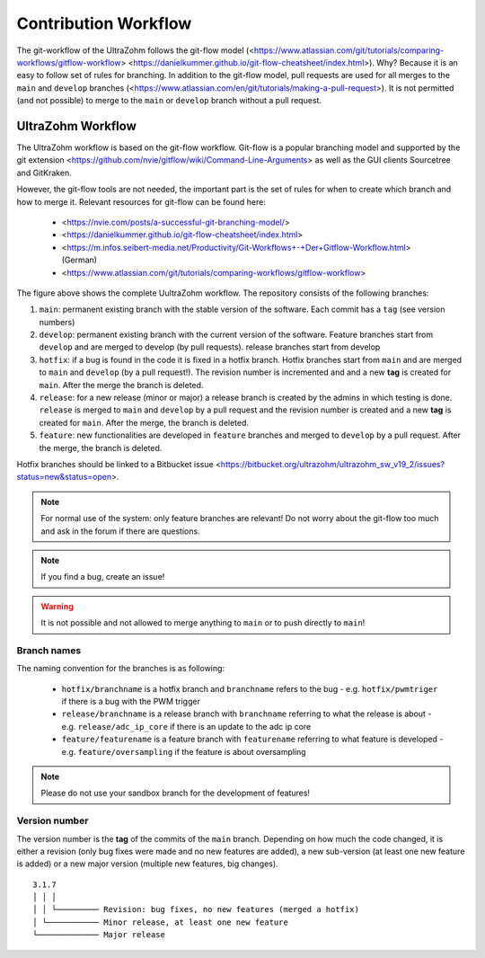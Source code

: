 =====================
Contribution Workflow
=====================

The git-workflow of the UltraZohm follows the git-flow model (<https://www.atlassian.com/git/tutorials/comparing-workflows/gitflow-workflow> <https://danielkummer.github.io/git-flow-cheatsheet/index.html>).
Why? Because it is an easy to follow set of rules for branching.
In addition to the git-flow model, pull requests are used for all merges to the ``main`` and ``develop`` branches (<https://www.atlassian.com/en/git/tutorials/making-a-pull-request>).
It is not permitted (and not possible) to merge to the ``main`` or ``develop`` branch without a pull request.

UltraZohm Workflow
------------------

The UltraZohm workflow is based on the git-flow workflow.
Git-flow is a popular branching model and supported by the git extension <https://github.com/nvie/gitflow/wiki/Command-Line-Arguments> as well as the GUI clients Sourcetree and GitKraken.

However, the git-flow tools are not needed, the important part is the set of rules for when to create which branch and how to merge it.
Relevant resources for git-flow can be found here:

  * <https://nvie.com/posts/a-successful-git-branching-model/>
  * <https://danielkummer.github.io/git-flow-cheatsheet/index.html>
  * <https://m.infos.seibert-media.net/Productivity/Git-Workflows+-+Der+Gitflow-Workflow.html> (German)
  * <https://www.atlassian.com/git/tutorials/comparing-workflows/gitflow-workflow>

.. image:: https://m.infos.seibert-media.net/resources/images/a5ec2c8628f19e0e6de758825b2cd25a-1:1541409413000-Gitflow-Workflow-4.png

The figure above shows the complete UultraZohm workflow.
The repository consists of the following branches:

1. ``main``: permanent existing branch with the stable version of the software. Each commit has a ``tag`` (see version numbers)
2. ``develop``: permanent existing branch with the current version of the software. Feature branches start from ``develop`` and are merged to develop (by pull requests). release branches start from develop
3. ``hotfix``: if a bug is found in the code it is fixed in a hotfix branch. Hotfix branches start from ``main`` and are merged to ``main`` and ``develop`` (by a pull request!). The revision number is incremented and and a new **tag** is created for ``main``. After the merge the branch is deleted.
4. ``release``: for a new release (minor or major) a release branch is created by the admins in which testing is done. ``release`` is merged to ``main`` and ``develop`` by a pull request and the revision number is created and a new **tag** is created for ``main``. After the merge, the branch is deleted.
5. ``feature``: new functionalities are developed in ``feature`` branches and merged to ``develop`` by a pull request. After the merge, the branch is deleted.

Hotfix branches should be linked to a Bitbucket issue <https://bitbucket.org/ultrazohm/ultrazohm_sw_v19_2/issues?status=new&status=open>.

.. note::
  For normal use of the system: only feature branches are relevant!
  Do not worry about the git-flow too much and ask in the forum if there are questions.

.. note::
  If you find a bug, create an issue!

.. warning::

  It is not possible and not allowed to merge anything to ``main`` or to push directly to ``main``!

Branch names
************

The naming convention for the branches is as following:

 * ``hotfix/branchname``  is a hotfix branch and ``branchname`` refers to the bug - e.g. ``hotfix/pwmtriger`` if there is a bug with the PWM trigger
 * ``release/branchname`` is a release branch with ``branchname`` referring to what the release is about - e.g. ``release/adc_ip_core`` if there is an update to the adc ip core
 * ``feature/featurename`` is a feature branch with ``featurename`` referring to what feature is developed - e.g. ``feature/oversampling`` if the feature is about oversampling

.. note::

  Please do not use your sandbox branch for the development of features!

Version number
**************

The version number is the **tag** of the commits of the ``main`` branch.
Depending on how much the code changed, it is either a revision (only bug fixes were made and no new features are added), a new sub-version (at least one new feature is added) or a new major version (multiple new features, big changes).

::

  3.1.7
  │ │ │
  │ │ └───────── Revision: bug fixes, no new features (merged a hotfix)
  │ └─────────── Minor release, at least one new feature
  └───────────── Major release
